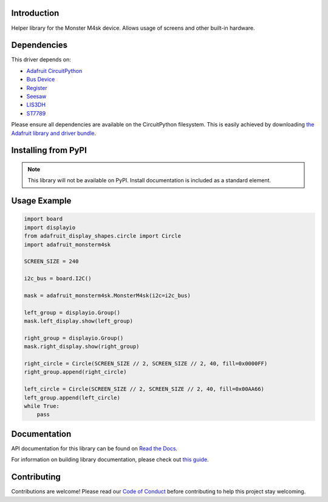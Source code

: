 Introduction
============

.. image:: https://readthedocs.org/projects/adafruit-circuitpython-monsterm4sk/badge/?version=latest
    :target: https://docs.circuitpython.org/projects/monsterm4sk/en/latest/
    :alt: Documentation Status

.. image:: https://github.com/adafruit/Adafruit_CircuitPython_Bundle/blob/main/badges/adafruit_discord.svg
    :target: https://adafru.it/discord
    :alt: Discord

.. image:: https://github.com/adafruit/Adafruit_CircuitPython_MonsterM4sk/workflows/Build%20CI/badge.svg
    :target: https://github.com/adafruit/Adafruit_CircuitPython_MonsterM4sk/actions
    :alt: Build Status

.. image:: https://img.shields.io/badge/code%20style-black-000000.svg
    :target: https://github.com/psf/black
    :alt: Code Style: Black

Helper library for the Monster M4sk device. Allows usage of screens and other built-in hardware.


Dependencies
=============
This driver depends on:

* `Adafruit CircuitPython <https://github.com/adafruit/circuitpython>`_
* `Bus Device <https://github.com/adafruit/Adafruit_CircuitPython_BusDevice>`_
* `Register <https://github.com/adafruit/Adafruit_CircuitPython_Register>`_
* `Seesaw <https://github.com/adafruit/Adafruit_CircuitPython_seesaw>`_
* `LIS3DH <https://github.com/adafruit/Adafruit_CircuitPython_LIS3DH>`_
* `ST7789 <https://github.com/adafruit/Adafruit_CircuitPython_ST7789>`_

Please ensure all dependencies are available on the CircuitPython filesystem.
This is easily achieved by downloading
`the Adafruit library and driver bundle <https://circuitpython.org/libraries>`_.

Installing from PyPI
=====================
.. note:: This library will not be available on PyPI. Install documentation is included
   as a standard element.


Usage Example
=============

.. code-block:: python

    import board
    import displayio
    from adafruit_display_shapes.circle import Circle
    import adafruit_monsterm4sk

    SCREEN_SIZE = 240

    i2c_bus = board.I2C()

    mask = adafruit_monsterm4sk.MonsterM4sk(i2c=i2c_bus)

    left_group = displayio.Group()
    mask.left_display.show(left_group)

    right_group = displayio.Group()
    mask.right_display.show(right_group)

    right_circle = Circle(SCREEN_SIZE // 2, SCREEN_SIZE // 2, 40, fill=0x0000FF)
    right_group.append(right_circle)

    left_circle = Circle(SCREEN_SIZE // 2, SCREEN_SIZE // 2, 40, fill=0x00AA66)
    left_group.append(left_circle)
    while True:
        pass

Documentation
=============

API documentation for this library can be found on `Read the Docs <https://docs.circuitpython.org/projects/monsterm4sk/en/latest/>`_.

For information on building library documentation, please check out `this guide <https://learn.adafruit.com/creating-and-sharing-a-circuitpython-library/sharing-our-docs-on-readthedocs#sphinx-5-1>`_.

Contributing
============

Contributions are welcome! Please read our `Code of Conduct
<https://github.com/adafruit/Adafruit_CircuitPython_MonsterM4sk/blob/master/CODE_OF_CONDUCT.md>`_
before contributing to help this project stay welcoming.
